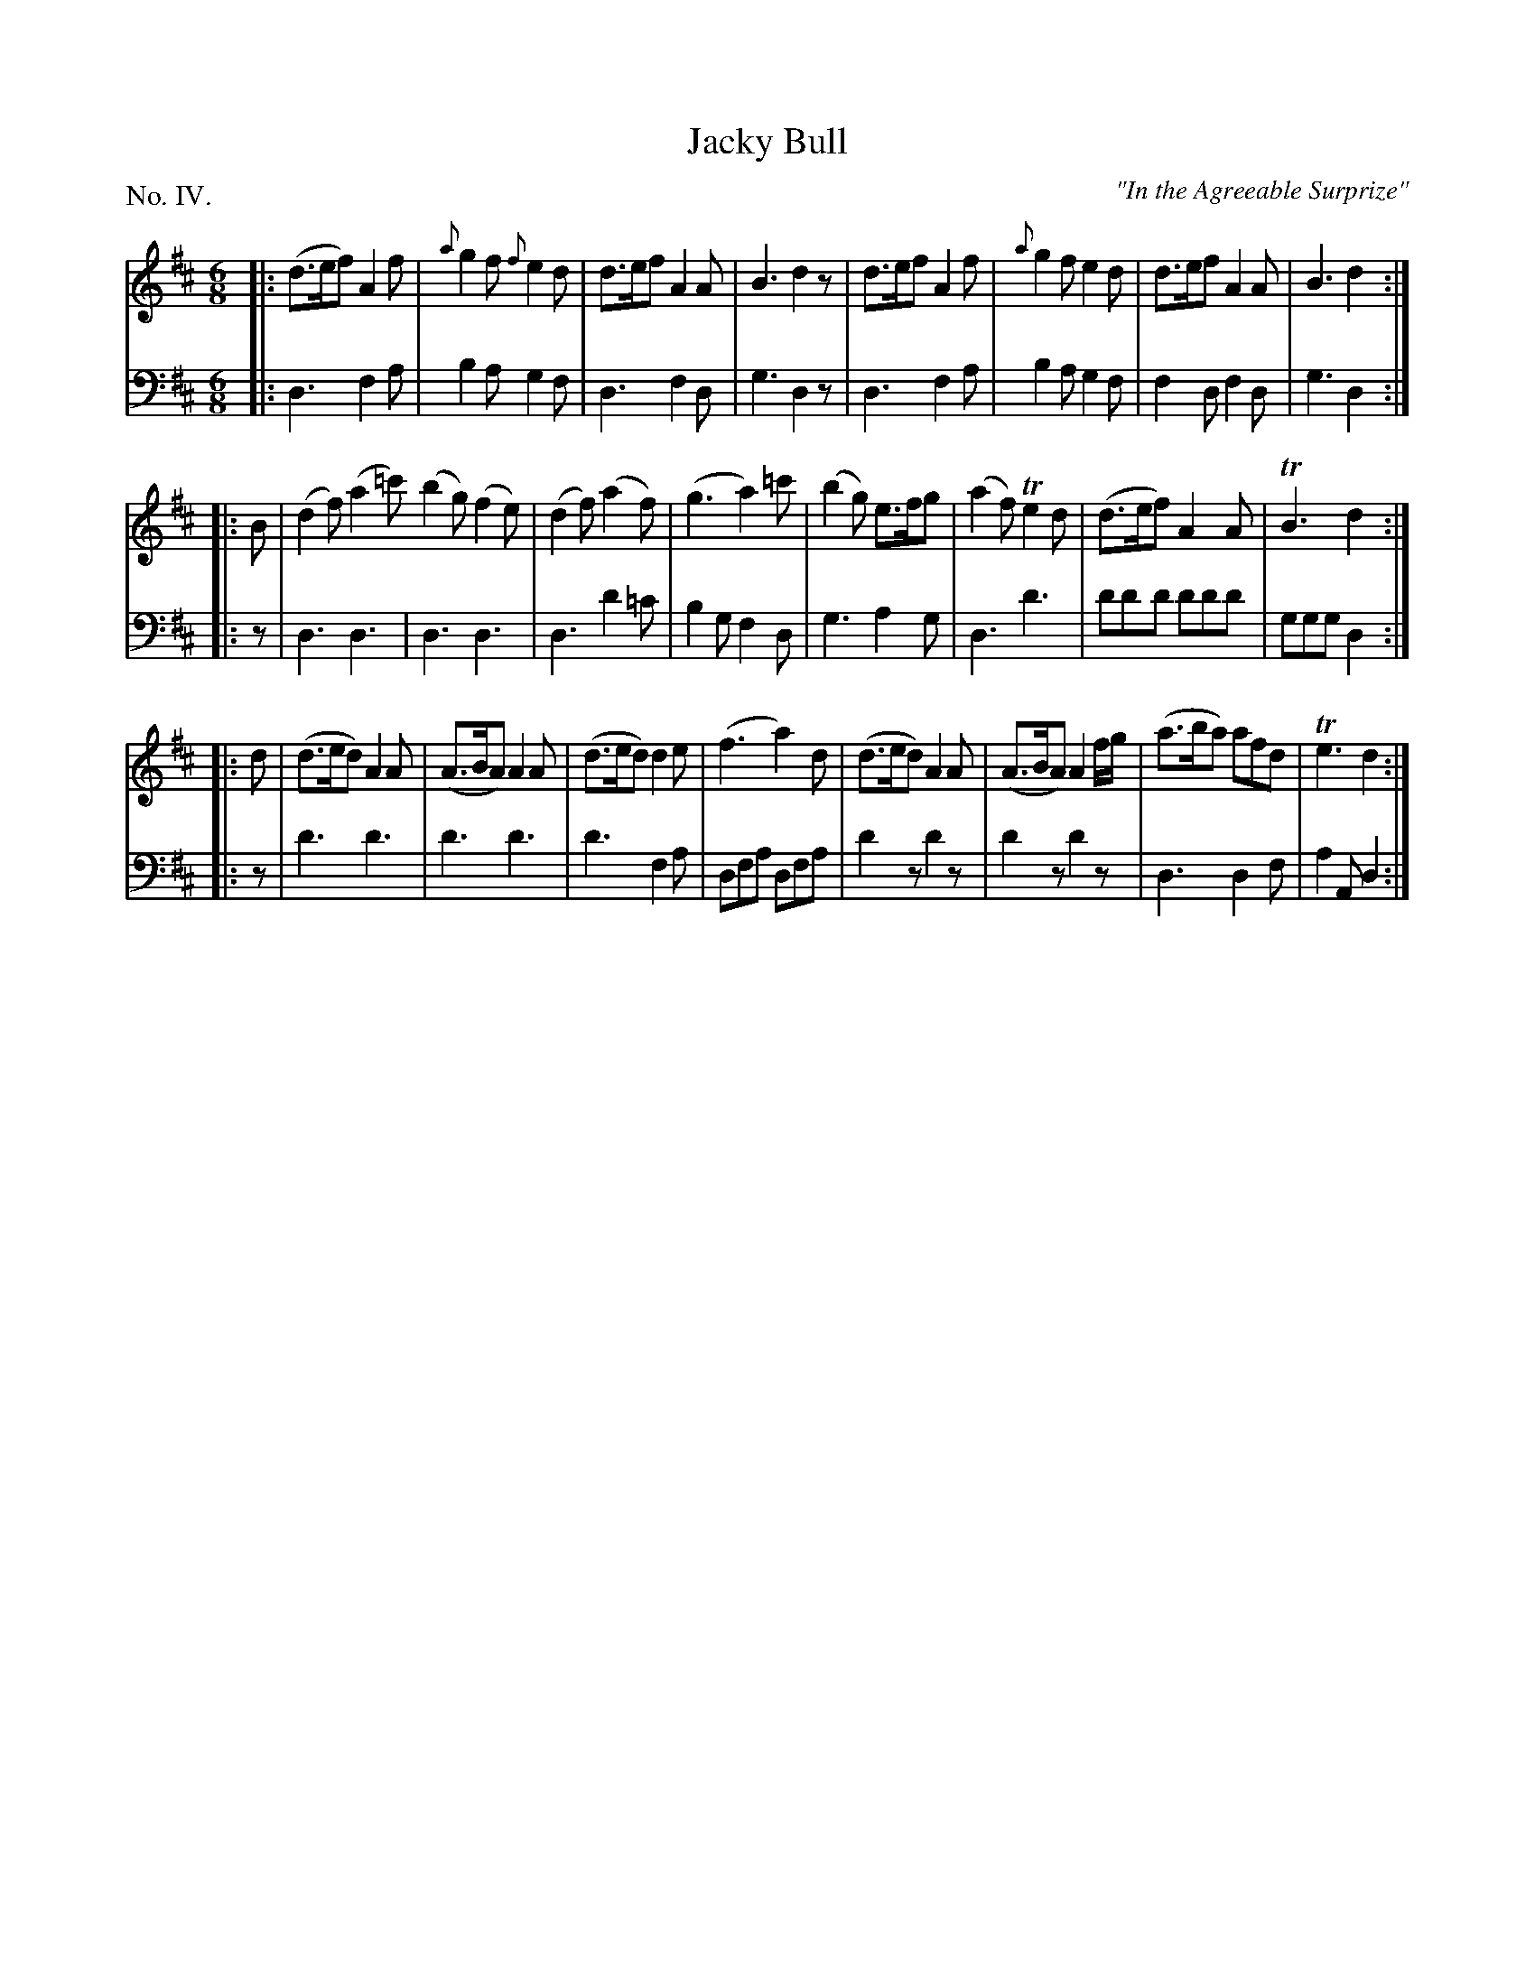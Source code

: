 X: 4
T: Jacky Bull
O: "In the Agreeable Surprize"
%R: jig
B: "The Hibernian Muse" p.2 #3 - p.3 #1
F: http://imslp.org/wiki/The_Hibernian_Muse_%28Various%29
Z: 2015 John Chambers <jc:trillian.mit.edu>
N: The 1st strain is missing its pickup note; not fixed.
P: No. IV.
M: 6/8
L: 1/8
K: D
%%slurgraces 0
%%graceslurs 0
% - - - - - - - - - - - - - - - - - - - - - - - - - - - - -
V: 1
|:\
(d>ef) A2f | {a}g2f {f}e2d | d>ef A2A | B3 d2z |\
d>ef A2f | {a}g2f e2d | d>ef A2A | B3 d2 :|
|: B |\
(d2f) (a2=c') (b2g) (f2e) | (d2f) (a2f) | (g3 a2)=c' |\
(b2g) e>fg | (a2f) Te2d | (d>ef) A2A | TB3 d2 :|
|: d |\
(d>ed) A2A | (A>BA) A2A | (d>ed) d2e | (f3 a2)d |\
(d>ed) A2A | (A>BA) A2f/g/ | (a>ba) afd | Te3 d2 :|
% - - - - - - - - - - - - - - - - - - - - - - - - - - - - -
V: 2 clef=bass middle=d
|:\
d3 f2a | b2a g2f | d3 f2d | g3 d2z |\
d3 f2a | b2a g2f | f2d f2d | g3 d2 :|
|: z |\
d3 d3 | d3 d3 | d3 d'2=c' | b2g f2d |\
g3 a2g | d3 d'3 | d'd'd' d'd'd' | ggg d2 :|
|: z |\
d'3 d'3 | d'3 d'3 | d'3 f2a | dfa dfa |\
d'2z d'2z | d'2z d'2z | d3 d2f | a2A d2 :|

